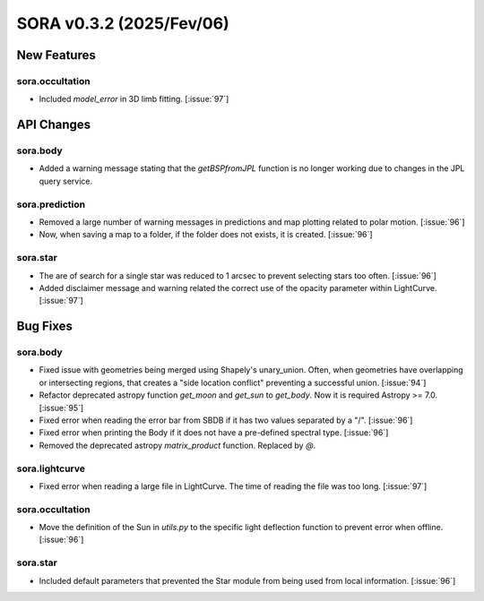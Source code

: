 SORA v0.3.2 (2025/Fev/06)
=======================

New Features
------------

sora.occultation
^^^^^^^^^^^^^^^^

- Included `model_error` in 3D limb fitting. [:issue:`97`]

API Changes
-----------

sora.body
^^^^^^^^^

- Added a warning message stating that the `getBSPfromJPL` function is
  no longer working due to changes in the JPL query service.

sora.prediction
^^^^^^^^^^^^^^^

- Removed a large number of warning messages in predictions and map plotting
  related to polar motion. [:issue:`96`]

- Now, when saving a map to a folder, if the folder does not exists,
  it is created. [:issue:`96`]

sora.star
^^^^^^^^^

- The are of search for a single star was reduced to 1 arcsec to prevent
  selecting stars too often. [:issue:`96`]

- Added disclaimer message and warning related the correct use of the
  opacity parameter within LightCurve. [:issue:`97`]

Bug Fixes
---------

sora.body
^^^^^^^^^

- Fixed issue with geometries being merged using Shapely's unary_union. Often,
  when geometries have overlapping or intersecting regions, that creates a
  "side location conflict" preventing a successful union. [:issue:`94`]

- Refactor deprecated astropy function `get_moon` and `get_sun` to `get_body`.
  Now it is required Astropy >= 7.0. [:issue:`95`]

- Fixed error when reading the error bar from SBDB if it has two values
  separated by a "/". [:issue:`96`]

- Fixed error when printing the Body if it does not have a pre-defined
  spectral type. [:issue:`96`]

- Removed the deprecated astropy `matrix_product` function. Replaced by `@`.

sora.lightcurve
^^^^^^^^^^^^^^^

- Fixed error when reading a large file in LightCurve. The time of reading
  the file was too long. [:issue:`97`]

sora.occultation
^^^^^^^^^^^^^^^^

- Move the definition of the Sun in `utils.py` to the specific light deflection
  function to prevent error when offline. [:issue:`96`]

sora.star
^^^^^^^^^

- Included default parameters that prevented the Star module from being used
  from local information. [:issue:`96`]
